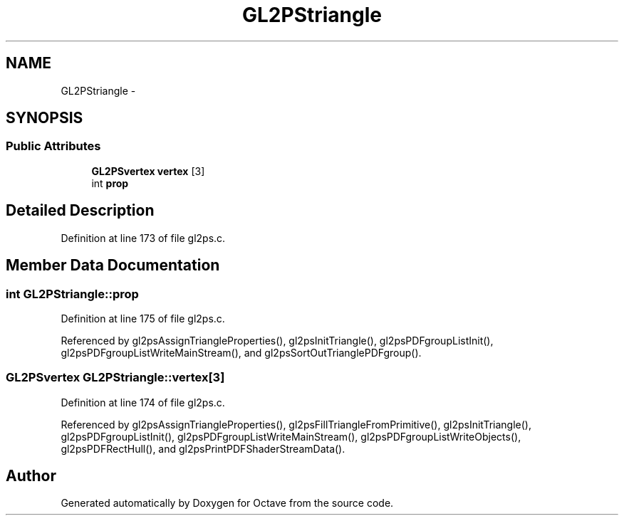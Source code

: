 .TH "GL2PStriangle" 3 "Tue Nov 27 2012" "Version 3.0" "Octave" \" -*- nroff -*-
.ad l
.nh
.SH NAME
GL2PStriangle \- 
.SH SYNOPSIS
.br
.PP
.SS "Public Attributes"

.in +1c
.ti -1c
.RI "\fBGL2PSvertex\fP \fBvertex\fP [3]"
.br
.ti -1c
.RI "int \fBprop\fP"
.br
.in -1c
.SH "Detailed Description"
.PP 
Definition at line 173 of file gl2ps\&.c\&.
.SH "Member Data Documentation"
.PP 
.SS "int \fBGL2PStriangle::prop\fP"
.PP
Definition at line 175 of file gl2ps\&.c\&.
.PP
Referenced by gl2psAssignTriangleProperties(), gl2psInitTriangle(), gl2psPDFgroupListInit(), gl2psPDFgroupListWriteMainStream(), and gl2psSortOutTrianglePDFgroup()\&.
.SS "\fBGL2PSvertex\fP \fBGL2PStriangle::vertex\fP[3]"
.PP
Definition at line 174 of file gl2ps\&.c\&.
.PP
Referenced by gl2psAssignTriangleProperties(), gl2psFillTriangleFromPrimitive(), gl2psInitTriangle(), gl2psPDFgroupListInit(), gl2psPDFgroupListWriteMainStream(), gl2psPDFgroupListWriteObjects(), gl2psPDFRectHull(), and gl2psPrintPDFShaderStreamData()\&.

.SH "Author"
.PP 
Generated automatically by Doxygen for Octave from the source code\&.
